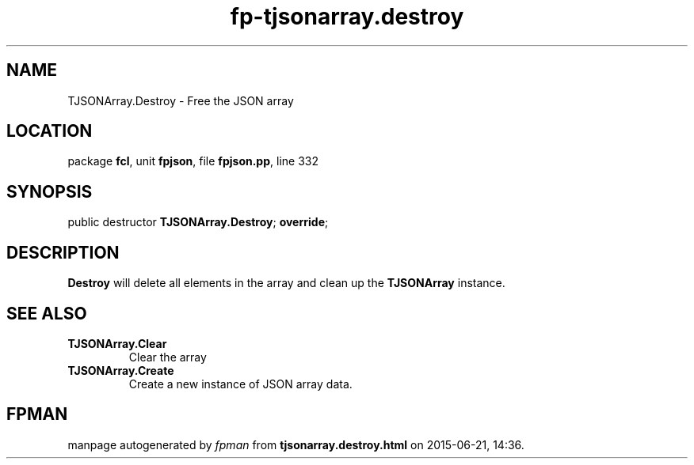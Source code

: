 .\" file autogenerated by fpman
.TH "fp-tjsonarray.destroy" 3 "2014-03-14" "fpman" "Free Pascal Programmer's Manual"
.SH NAME
TJSONArray.Destroy - Free the JSON array
.SH LOCATION
package \fBfcl\fR, unit \fBfpjson\fR, file \fBfpjson.pp\fR, line 332
.SH SYNOPSIS
public destructor \fBTJSONArray.Destroy\fR; \fBoverride\fR;
.SH DESCRIPTION
\fBDestroy\fR will delete all elements in the array and clean up the \fBTJSONArray\fR instance.


.SH SEE ALSO
.TP
.B TJSONArray.Clear
Clear the array
.TP
.B TJSONArray.Create
Create a new instance of JSON array data.

.SH FPMAN
manpage autogenerated by \fIfpman\fR from \fBtjsonarray.destroy.html\fR on 2015-06-21, 14:36.

